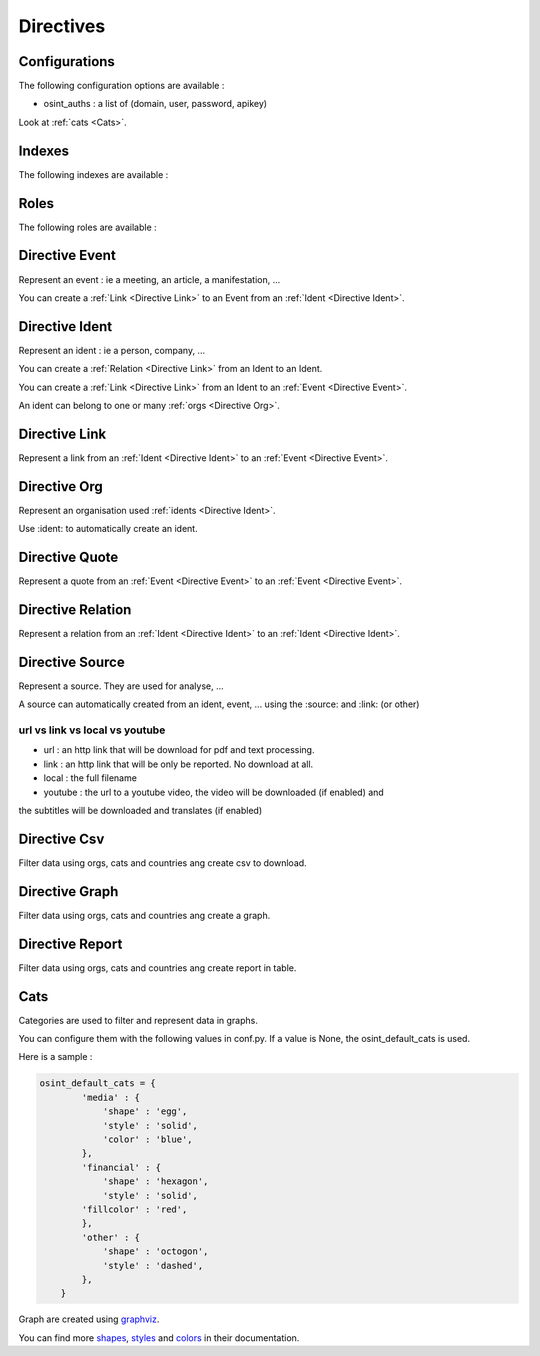 ﻿==========
Directives
==========

Configurations
================

The following configuration options are available :

.. exec_code::
    :hide:

    from sphinxcontrib.osint import config_values
    for opt in config_values:
        print('%s = %s' % (opt[0], opt[1]))

* osint_auths : a list of (domain, user, password, apikey)

Look at :ref:`cats <Cats>`.


.. _Indexes:

Indexes
================

The following indexes are available :

.. exec_code::
    :hide:

    from sphinxcontrib.osint import OSIntDomain

    for opt in OSIntDomain.indices:
        print('%s : %s' % (opt.name, opt.localname))

.. _Roles:

Roles
================

The following roles are available :

.. exec_code::
    :hide:

    from sphinxcontrib.osint import OSIntDomain

    for opt in OSIntDomain.roles:
        print('%s : %s' % (opt, OSIntDomain.roles[opt].__doc__))

.. _Directive Event:

Directive Event
=====================

Represent an event : ie a meeting, an article, a manifestation, ...

You can create a :ref:`Link <Directive Link>` to an Event from an :ref:`Ident <Directive Ident>`.

.. exec_code::
    :hide:

    from sphinxcontrib.osint import DirectiveEvent as Directive
    for opt in Directive.option_spec:
        print("%s : %s" % (opt, Directive.option_spec[opt].__name__))

.. exec_code::
    :hide:

    from sphinxcontrib.osint import DirectiveEvent as Directive
    print(Directive.__doc__)

.. _Directive Ident:

Directive Ident
=====================

Represent an ident : ie a person, company, ...

You can create a :ref:`Relation <Directive Link>` from an Ident to an Ident.

You can create a :ref:`Link <Directive Link>` from an Ident to an :ref:`Event <Directive Event>`.

An ident can belong to one or many :ref:`orgs <Directive Org>`.

.. exec_code::
    :hide:

    from sphinxcontrib.osint import DirectiveIdent as Directive
    for opt in Directive.option_spec:
        print("%s : %s" % (opt, Directive.option_spec[opt].__name__))

.. _Directive Link:

Directive Link
=====================

Represent a link from an :ref:`Ident <Directive Ident>` to an :ref:`Event <Directive Event>`.

.. exec_code::
    :hide:

    from sphinxcontrib.osint import DirectiveLink as Directive
    for opt in Directive.option_spec:
        print("%s : %s" % (opt, Directive.option_spec[opt].__name__))

.. _Directive Org:

Directive Org
=====================

Represent an organisation used :ref:`idents <Directive Ident>`.

Use :ident: to automatically create an ident.

.. exec_code::
    :hide:

    from sphinxcontrib.osint import DirectiveOrg as Directive
    for opt in Directive.option_spec:
        print("%s : %s" % (opt, Directive.option_spec[opt].__name__))

.. _Directive Quote:

Directive Quote
=====================

Represent a quote from an :ref:`Event <Directive Event>` to an :ref:`Event <Directive Event>`.

.. exec_code::
    :hide:

    from sphinxcontrib.osint import DirectiveQuote as Directive
    for opt in Directive.option_spec:
        print("%s : %s" % (opt, Directive.option_spec[opt].__name__))

.. _Directive Relation:

Directive Relation
=====================

Represent a relation from an :ref:`Ident <Directive Ident>` to an :ref:`Ident <Directive Ident>`.

.. exec_code::
    :hide:

    from sphinxcontrib.osint import DirectiveRelation as Directive
    for opt in Directive.option_spec:
        print("%s : %s" % (opt, Directive.option_spec[opt].__name__))

.. _Directive Source:

Directive Source
=====================

Represent a source. They are used for analyse, ...

A source can automatically created from an ident, event, ...
using the :source: and :link: (or other)


.. exec_code::
    :hide:

    from sphinxcontrib.osint import DirectiveSource as Directive
    for opt in Directive.option_spec:
        print("%s : %s" % (opt, Directive.option_spec[opt].__name__))

url vs link vs local vs youtube
---------------------------------------

* url : an http link that will be download for pdf and text processing.

* link : an http link that will be only be reported. No download at all.

* local : the full filename

* youtube : the url to a youtube video, the video will be downloaded (if enabled) and
the subtitles will be downloaded and translates (if enabled)

.. _Directive Csv:

Directive Csv
=====================

Filter data using orgs, cats and countries ang create csv to download.

.. exec_code::
    :hide:

    from sphinxcontrib.osint import DirectiveCsv as Directive
    for opt in Directive.option_spec:
        print("%s : %s" % (opt, Directive.option_spec[opt].__name__))

.. _Directive Graph:

Directive Graph
=====================

Filter data using orgs, cats and countries ang create a graph.

.. exec_code::
    :hide:

    from sphinxcontrib.osint import DirectiveGraph as Directive
    for opt in Directive.option_spec:
        print("%s : %s" % (opt, Directive.option_spec[opt].__name__))

.. _Directive Report:

Directive Report
=====================

Filter data using orgs, cats and countries ang create report in table.

.. exec_code::
    :hide:

    from sphinxcontrib.osint import DirectiveReport as Directive
    for opt in Directive.option_spec:
        print("%s : %s" % (opt, Directive.option_spec[opt].__name__))

.. _Cats:

Cats
==================

Categories are used to filter and represent data in graphs.

You can configure them with the following values in conf.py.
If a value is None, the osint_default_cats is used.

.. exec_code::
    :hide:

    from sphinxcontrib.osint import config_values
    for opt in config_values:
        if opt[0].endswith('_cats') is True:
            print('%s' % (opt[0]))

Here is a sample :

.. code::

    osint_default_cats = {
            'media' : {
                'shape' : 'egg',
                'style' : 'solid',
                'color' : 'blue',
            },
            'financial' : {
                'shape' : 'hexagon',
                'style' : 'solid',
            'fillcolor' : 'red',
            },
            'other' : {
                'shape' : 'octogon',
                'style' : 'dashed',
            },
        }

Graph are created using `graphviz <https://graphviz.org/doc/info/shapes.html#polygon>`_.

You can find more
`shapes <https://graphviz.org/doc/info/shapes.html#polygon>`_,
`styles <https://graphviz.org/doc/info/shapes.html#styles-for-nodes>`_
and `colors <https://graphviz.org/doc/info/colors.html>`_ in their documentation.
